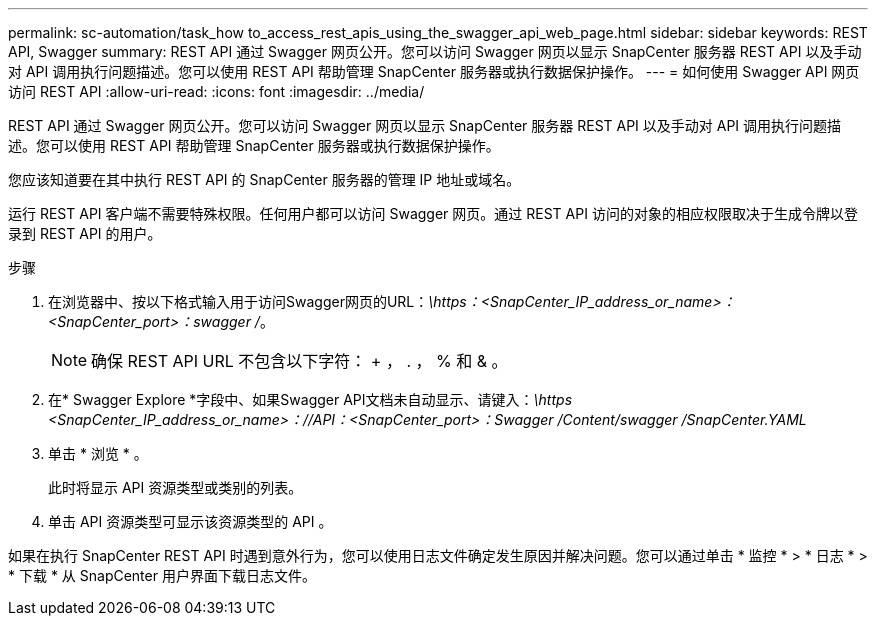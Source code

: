 ---
permalink: sc-automation/task_how to_access_rest_apis_using_the_swagger_api_web_page.html 
sidebar: sidebar 
keywords: REST API, Swagger 
summary: REST API 通过 Swagger 网页公开。您可以访问 Swagger 网页以显示 SnapCenter 服务器 REST API 以及手动对 API 调用执行问题描述。您可以使用 REST API 帮助管理 SnapCenter 服务器或执行数据保护操作。 
---
= 如何使用 Swagger API 网页访问 REST API
:allow-uri-read: 
:icons: font
:imagesdir: ../media/


[role="lead"]
REST API 通过 Swagger 网页公开。您可以访问 Swagger 网页以显示 SnapCenter 服务器 REST API 以及手动对 API 调用执行问题描述。您可以使用 REST API 帮助管理 SnapCenter 服务器或执行数据保护操作。

您应该知道要在其中执行 REST API 的 SnapCenter 服务器的管理 IP 地址或域名。

运行 REST API 客户端不需要特殊权限。任何用户都可以访问 Swagger 网页。通过 REST API 访问的对象的相应权限取决于生成令牌以登录到 REST API 的用户。

.步骤
. 在浏览器中、按以下格式输入用于访问Swagger网页的URL：_\https：<SnapCenter_IP_address_or_name>：<SnapCenter_port>：swagger /_。
+

NOTE: 确保 REST API URL 不包含以下字符： + ， . ， % 和 & 。

. 在* Swagger Explore *字段中、如果Swagger API文档未自动显示、请键入：_\https <SnapCenter_IP_address_or_name>：//API：<SnapCenter_port>：Swagger /Content/swagger /SnapCenter.YAML_
. 单击 * 浏览 * 。
+
此时将显示 API 资源类型或类别的列表。

. 单击 API 资源类型可显示该资源类型的 API 。


如果在执行 SnapCenter REST API 时遇到意外行为，您可以使用日志文件确定发生原因并解决问题。您可以通过单击 * 监控 * > * 日志 * > * 下载 * 从 SnapCenter 用户界面下载日志文件。

